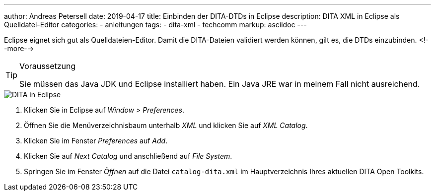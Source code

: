 ---
author: Andreas Petersell
date: 2019-04-17
title: Einbinden der DITA-DTDs in Eclipse
description: DITA XML in Eclipse als Quelldatei-Editor
categories:
    - anleitungen
tags:
    - dita-xml
    - techcomm
markup: asciidoc
---

:imagesdir: ../images/dita-fuer-eclipse/

Eclipse eignet sich gut als Quelldateien-Editor. Damit die DITA-Dateien validiert werden können, gilt es, die DTDs einzubinden.
<!--more-->

.Voraussetzung
[TIP]
====
Sie müssen das Java JDK und Eclipse installiert haben. Ein Java JRE war in meinem Fall nicht ausreichend.
====

image::dita-fuer-eclipse.gif[DITA in Eclipse]

. Klicken Sie in Eclipse auf _Window > Preferences_.
. Öffnen Sie die Menüverzeichnisbaum unterhalb _XML_ und klicken Sie auf _XML Catalog_.
. Klicken Sie im Fenster _Preferences_ auf _Add_.
. Klicken Sie auf _Next Catalog_ und anschließend auf _File System_.
. Springen Sie im Fenster _Öffnen_ auf die Datei `catalog-dita.xml` im Hauptverzeichnis Ihres aktuellen DITA Open Toolkits.